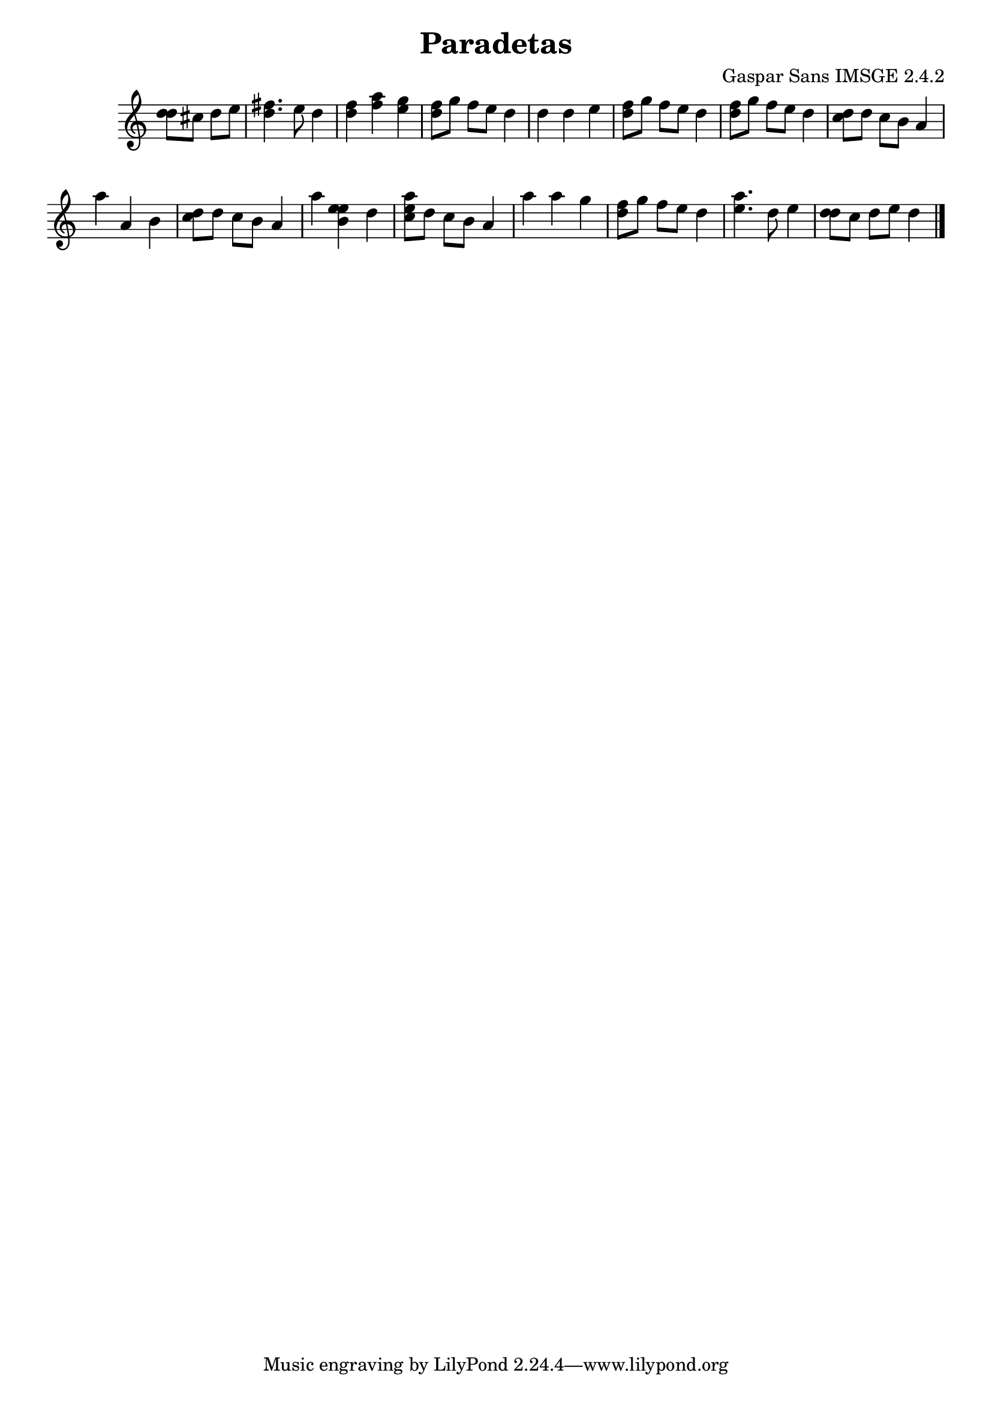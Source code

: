 \header{  title = "Paradetas"  composer = "Gaspar Sans IMSGE 2.4.2" }
\transpose c c' \absolute {\override Staff.TimeSignature #'stencil = ##f \time 1000/4 <  d' d' >8 <  cis' >8 <  d' >8 <  e' >8 \undo \omit Score.BarLine \bar "|"  <  fis' d' >4.  \omit Score.BarLine <  e' >8  \omit Score.BarLine <  d' >4  \omit Score.BarLine \undo \omit Score.BarLine \bar "|"  <  fis' d' >4  \omit Score.BarLine <  a' fis' >4  \omit Score.BarLine <  g' e' >4  \omit Score.BarLine \undo \omit Score.BarLine \bar "|"  <  fis' d' >8  \omit Score.BarLine <  g' >8  \omit Score.BarLine <  fis' >8  \omit Score.BarLine <  e' >8  \omit Score.BarLine <  d' >4  \omit Score.BarLine \undo \omit Score.BarLine \bar "|"  \undo \omit Score.BarLine \bar "|"  <  d' >4  \omit Score.BarLine <  d' >4  \omit Score.BarLine <  e' >4  \omit Score.BarLine \undo \omit Score.BarLine \bar "|"  <  fis' d' >8  \omit Score.BarLine <  g' >8  \omit Score.BarLine <  fis' >8  \omit Score.BarLine <  e' >8  \omit Score.BarLine <  d' >4  \omit Score.BarLine \undo \omit Score.BarLine \bar "|"  <  fis' d' >8  \omit Score.BarLine <  g' >8  \omit Score.BarLine <  fis' >8  \omit Score.BarLine <  e' >8  \omit Score.BarLine <  d' >4  \omit Score.BarLine \undo \omit Score.BarLine \bar "|"  <  cis' d' >8  \omit Score.BarLine <  d' >8  \omit Score.BarLine <  cis' >8  \omit Score.BarLine <  b >8  \omit Score.BarLine <  a >4  \omit Score.BarLine \undo \omit Score.BarLine \bar "|"  <  a' >4  \omit Score.BarLine <  a >4  \omit Score.BarLine <  b >4  \omit Score.BarLine \undo \omit Score.BarLine \bar "|"  <  cis' d' >8  \omit Score.BarLine <  d' >8  \omit Score.BarLine <  cis' >8  \omit Score.BarLine <  b >8  \omit Score.BarLine <  a >4  \omit Score.BarLine \undo \omit Score.BarLine \bar "|"  <  a' >4  \omit Score.BarLine <  e' b e' >4  \omit Score.BarLine <  d' >4  \omit Score.BarLine \undo \omit Score.BarLine \bar "|"  <  e' cis' a' >8  \omit Score.BarLine <  d' >8  \omit Score.BarLine <  cis' >8  \omit Score.BarLine <  b >8  \omit Score.BarLine <  a >4  \omit Score.BarLine \undo \omit Score.BarLine \bar "|"  <  a' >4  \omit Score.BarLine <  a' >4  \omit Score.BarLine <  g' >4  \omit Score.BarLine \undo \omit Score.BarLine \bar "|"  <  fis' d' >8  \omit Score.BarLine <  g' >8  \omit Score.BarLine <  fis' >8  \omit Score.BarLine <  e' >8  \omit Score.BarLine <  d' >4  \omit Score.BarLine \undo \omit Score.BarLine \bar "|"  <  e' a' >4.  \omit Score.BarLine <  d' >8  \omit Score.BarLine <  e' >4  \omit Score.BarLine \undo \omit Score.BarLine \bar "|"  <  d' d' >8  \omit Score.BarLine <  cis' >8  \omit Score.BarLine <  d' >8  \omit Score.BarLine <  e' >8  \omit Score.BarLine <  d' >4  \omit Score.BarLine \undo \omit Score.BarLine \bar "|." }
